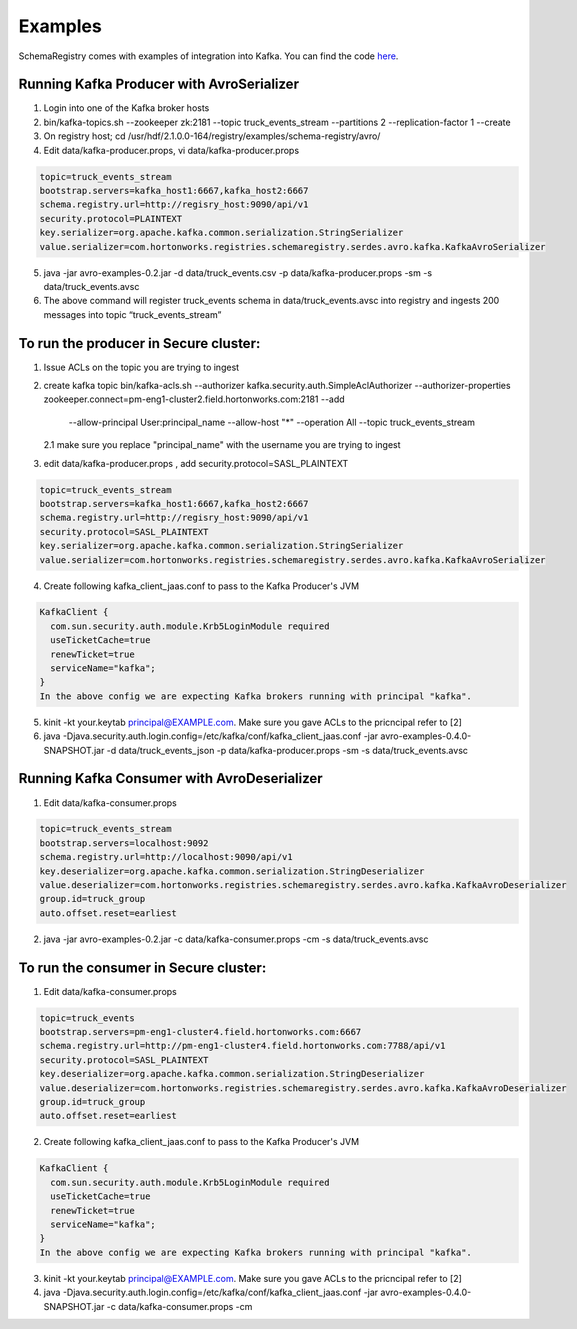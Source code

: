 Examples
========

SchemaRegistry comes with examples of integration into Kafka. You can find the code
`here <https://github.com/hortonworks/registry/tree/master/examples/schema-registry/avro/src/main/java/com/hortonworks/registries/schemaregistry/examples>`_.


Running Kafka Producer with AvroSerializer
~~~~~~~~~~~~~~~~~~~~~~~~~~~~~~~~~~~~~~~~~~

1. Login into one of the Kafka broker hosts
2. bin/kafka-topics.sh --zookeeper zk:2181 --topic truck_events_stream --partitions 2 --replication-factor 1 --create
3. On registry host; cd /usr/hdf/2.1.0.0-164/registry/examples/schema-registry/avro/
4. Edit data/kafka-producer.props, vi data/kafka-producer.props

.. code-block:: ruby

  topic=truck_events_stream
  bootstrap.servers=kafka_host1:6667,kafka_host2:6667
  schema.registry.url=http://regisry_host:9090/api/v1
  security.protocol=PLAINTEXT
  key.serializer=org.apache.kafka.common.serialization.StringSerializer
  value.serializer=com.hortonworks.registries.schemaregistry.serdes.avro.kafka.KafkaAvroSerializer

5. java -jar avro-examples-0.2.jar -d data/truck_events.csv -p data/kafka-producer.props -sm -s data/truck_events.avsc
6. The above command will register truck_events schema in data/truck_events.avsc into registry and ingests 200 messages into topic “truck_events_stream”


To run the producer in Secure cluster:
~~~~~~~~~~~~~~~~~~~~~~~~~~~~~~~~~~~~~~

1. Issue ACLs on the topic you are trying to ingest

2. create kafka topic
   bin/kafka-acls.sh --authorizer kafka.security.auth.SimpleAclAuthorizer --authorizer-properties zookeeper.connect=pm-eng1-cluster2.field.hortonworks.com:2181 --add
       --allow-principal User:principal_name --allow-host "*" --operation All --topic truck_events_stream

   2.1 make sure you replace "principal_name" with the username you are trying to ingest

3.  edit data/kafka-producer.props , add security.protocol=SASL_PLAINTEXT

.. code-block:: ruby

  topic=truck_events_stream
  bootstrap.servers=kafka_host1:6667,kafka_host2:6667
  schema.registry.url=http://regisry_host:9090/api/v1
  security.protocol=SASL_PLAINTEXT
  key.serializer=org.apache.kafka.common.serialization.StringSerializer
  value.serializer=com.hortonworks.registries.schemaregistry.serdes.avro.kafka.KafkaAvroSerializer

4. Create following kafka_client_jaas.conf to pass to the Kafka Producer's JVM

.. code-block:: ruby

  KafkaClient {
    com.sun.security.auth.module.Krb5LoginModule required
    useTicketCache=true
    renewTicket=true
    serviceName="kafka";
  }
  In the above config we are expecting Kafka brokers running with principal "kafka".

5. kinit -kt your.keytab principal@EXAMPLE.com. Make sure you gave ACLs to the pricncipal refer to [2]

6. java -Djava.security.auth.login.config=/etc/kafka/conf/kafka_client_jaas.conf -jar avro-examples-0.4.0-SNAPSHOT.jar -d data/truck_events_json -p data/kafka-producer.props -sm -s data/truck_events.avsc



Running Kafka Consumer with AvroDeserializer
~~~~~~~~~~~~~~~~~~~~~~~~~~~~~~~~~~~~~~~~~~~~

1. Edit data/kafka-consumer.props

.. code-block:: ruby

  topic=truck_events_stream
  bootstrap.servers=localhost:9092
  schema.registry.url=http://localhost:9090/api/v1
  key.deserializer=org.apache.kafka.common.serialization.StringDeserializer
  value.deserializer=com.hortonworks.registries.schemaregistry.serdes.avro.kafka.KafkaAvroDeserializer
  group.id=truck_group
  auto.offset.reset=earliest

2. java -jar avro-examples-0.2.jar -c data/kafka-consumer.props -cm -s data/truck_events.avsc



To run the consumer in Secure cluster:
~~~~~~~~~~~~~~~~~~~~~~~~~~~~~~~~~~~~~~

1. Edit data/kafka-consumer.props

.. code-block:: ruby

 topic=truck_events
 bootstrap.servers=pm-eng1-cluster4.field.hortonworks.com:6667
 schema.registry.url=http://pm-eng1-cluster4.field.hortonworks.com:7788/api/v1
 security.protocol=SASL_PLAINTEXT
 key.deserializer=org.apache.kafka.common.serialization.StringDeserializer
 value.deserializer=com.hortonworks.registries.schemaregistry.serdes.avro.kafka.KafkaAvroDeserializer
 group.id=truck_group
 auto.offset.reset=earliest

2. Create following kafka_client_jaas.conf to pass to the Kafka Producer's JVM

.. code-block:: ruby

   KafkaClient {
     com.sun.security.auth.module.Krb5LoginModule required
     useTicketCache=true
     renewTicket=true
     serviceName="kafka";
   }
   In the above config we are expecting Kafka brokers running with principal "kafka".

3. kinit -kt your.keytab principal@EXAMPLE.com. Make sure you gave ACLs to the pricncipal refer to [2]

4. java -Djava.security.auth.login.config=/etc/kafka/conf/kafka_client_jaas.conf -jar avro-examples-0.4.0-SNAPSHOT.jar -c data/kafka-consumer.props -cm
